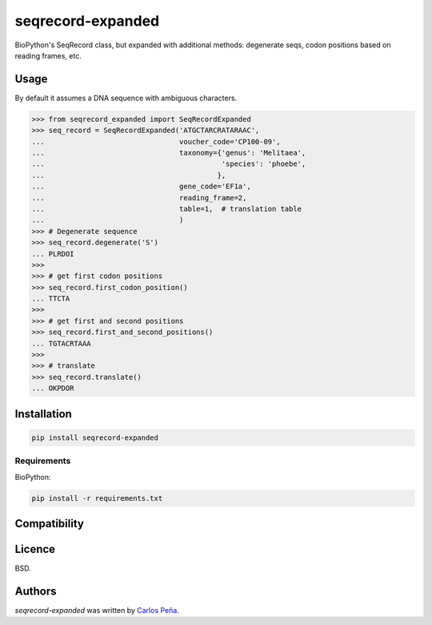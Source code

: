 seqrecord-expanded
==================

.. image:: https://pypip.in/v/seqrecord-expanded/badge.png
    :target: https://pypi.python.org/pypi/seqrecord-expanded
    :alt: Latest PyPI version

.. image:: https://travis-ci.org/carlosp420/seqrecord-expanded.png
   :target: https://travis-ci.org/carlosp420/seqrecord-expanded
   :alt: Latest Travis CI build status

BioPython's SeqRecord class, but expanded with additional methods: degenerate
seqs, codon positions based on reading frames, etc.

Usage
-----
By default it assumes a DNA sequence with ambiguous characters.

.. code:: python

    >>> from seqrecord_expanded import SeqRecordExpanded
    >>> seq_record = SeqRecordExpanded('ATGCTARCRATARAAC',
    ...                                voucher_code='CP100-09',
    ...                                taxonomy={'genus': 'Melitaea',
    ...                                          'species': 'phoebe',
    ...                                         },
    ...                                gene_code='EF1a',
    ...                                reading_frame=2,
    ...                                table=1,  # translation table
    ...                                )
    >>> # Degenerate sequence
    >>> seq_record.degenerate('S')
    ... PLRDOI
    >>>
    >>> # get first codon positions
    >>> seq_record.first_codon_position()
    ... TTCTA
    >>>
    >>> # get first and second positions
    >>> seq_record.first_and_second_positions()
    ... TGTACRTAAA
    >>>
    >>> # translate
    >>> seq_record.translate()
    ... OKPDOR

Installation
------------

.. code-block:: shell

    pip install seqrecord-expanded

Requirements
^^^^^^^^^^^^
BioPython:

.. code-block:: shell

    pip install -r requirements.txt


Compatibility
-------------

Licence
-------
BSD.

Authors
-------

`seqrecord-expanded` was written by `Carlos Peña <mycalesis@gmail.com>`_.
